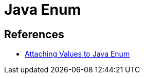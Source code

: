 = Java Enum

== References
* https://www.baeldung.com/java-enum-values[Attaching Values to Java Enum]
